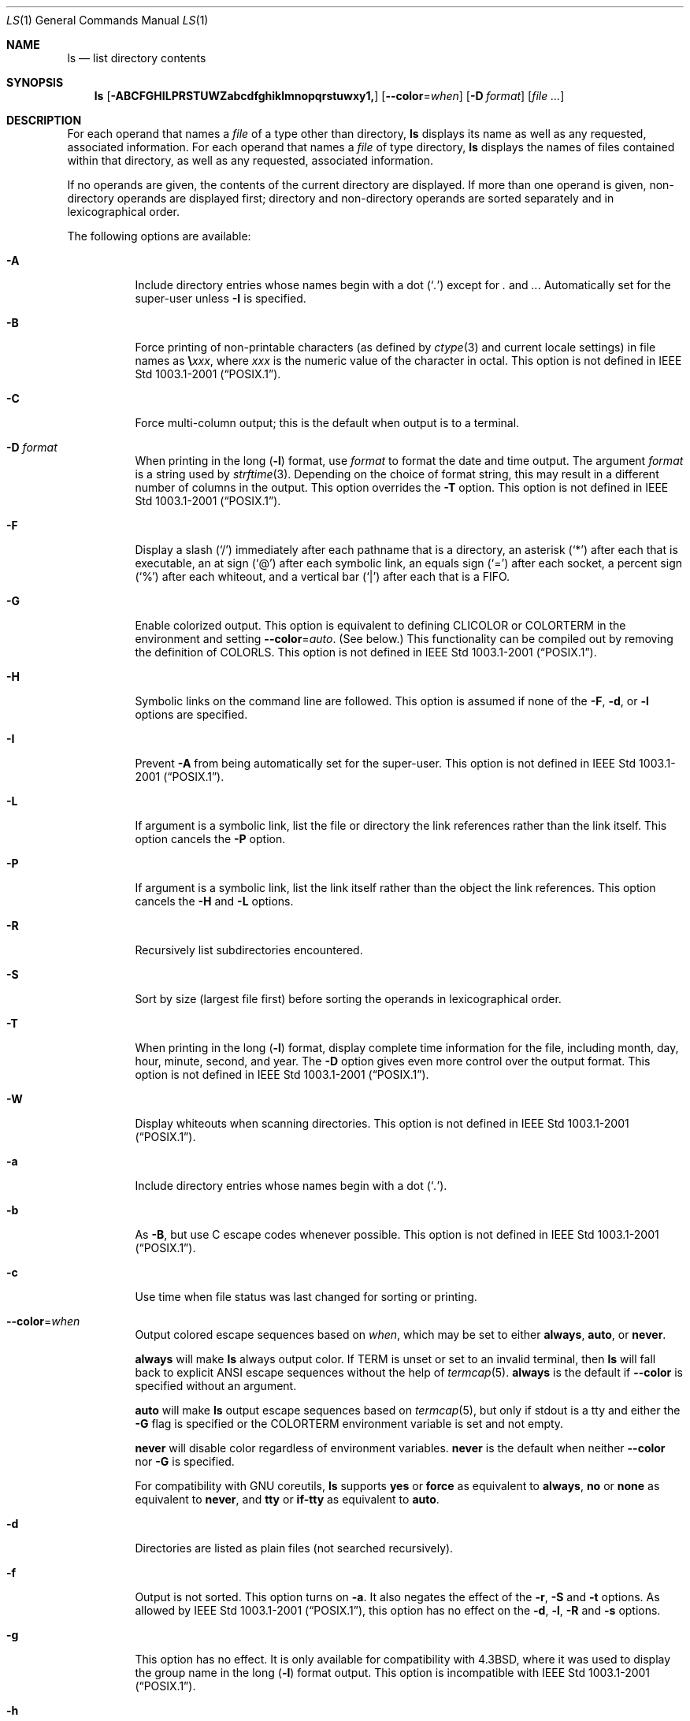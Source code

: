.\"-
.\" Copyright (c) 1980, 1990, 1991, 1993, 1994
.\"	The Regents of the University of California.  All rights reserved.
.\"
.\" This code is derived from software contributed to Berkeley by
.\" the Institute of Electrical and Electronics Engineers, Inc.
.\"
.\" Redistribution and use in source and binary forms, with or without
.\" modification, are permitted provided that the following conditions
.\" are met:
.\" 1. Redistributions of source code must retain the above copyright
.\"    notice, this list of conditions and the following disclaimer.
.\" 2. Redistributions in binary form must reproduce the above copyright
.\"    notice, this list of conditions and the following disclaimer in the
.\"    documentation and/or other materials provided with the distribution.
.\" 3. Neither the name of the University nor the names of its contributors
.\"    may be used to endorse or promote products derived from this software
.\"    without specific prior written permission.
.\"
.\" THIS SOFTWARE IS PROVIDED BY THE REGENTS AND CONTRIBUTORS ``AS IS'' AND
.\" ANY EXPRESS OR IMPLIED WARRANTIES, INCLUDING, BUT NOT LIMITED TO, THE
.\" IMPLIED WARRANTIES OF MERCHANTABILITY AND FITNESS FOR A PARTICULAR PURPOSE
.\" ARE DISCLAIMED.  IN NO EVENT SHALL THE REGENTS OR CONTRIBUTORS BE LIABLE
.\" FOR ANY DIRECT, INDIRECT, INCIDENTAL, SPECIAL, EXEMPLARY, OR CONSEQUENTIAL
.\" DAMAGES (INCLUDING, BUT NOT LIMITED TO, PROCUREMENT OF SUBSTITUTE GOODS
.\" OR SERVICES; LOSS OF USE, DATA, OR PROFITS; OR BUSINESS INTERRUPTION)
.\" HOWEVER CAUSED AND ON ANY THEORY OF LIABILITY, WHETHER IN CONTRACT, STRICT
.\" LIABILITY, OR TORT (INCLUDING NEGLIGENCE OR OTHERWISE) ARISING IN ANY WAY
.\" OUT OF THE USE OF THIS SOFTWARE, EVEN IF ADVISED OF THE POSSIBILITY OF
.\" SUCH DAMAGE.
.\"
.\"     @(#)ls.1	8.7 (Berkeley) 7/29/94
.\" $FreeBSD$
.\"
.Dd May 21, 2020
.Dt LS 1
.Os
.Sh NAME
.Nm ls
.Nd list directory contents
.Sh SYNOPSIS
.Nm
.Op Fl ABCFGHILPRSTUWZabcdfghiklmnopqrstuwxy1,
.Op Fl -color Ns = Ns Ar when
.Op Fl D Ar format
.Op Ar
.Sh DESCRIPTION
For each operand that names a
.Ar file
of a type other than
directory,
.Nm
displays its name as well as any requested,
associated information.
For each operand that names a
.Ar file
of type directory,
.Nm
displays the names of files contained
within that directory, as well as any requested, associated
information.
.Pp
If no operands are given, the contents of the current
directory are displayed.
If more than one operand is given,
non-directory operands are displayed first; directory
and non-directory operands are sorted separately and in
lexicographical order.
.Pp
The following options are available:
.Bl -tag -width indent
.It Fl A
Include directory entries whose names begin with a
dot
.Pq Sq Pa \&.
except for
.Pa \&.
and
.Pa .. .
Automatically set for the super-user unless
.Fl I
is specified.
.It Fl B
Force printing of non-printable characters (as defined by
.Xr ctype 3
and current locale settings) in file names as
.Li \e Ns Va xxx ,
where
.Va xxx
is the numeric value of the character in octal.
This option is not defined in
.St -p1003.1-2001 .
.It Fl C
Force multi-column output; this is the default when output is to a terminal.
.It Fl D Ar format
When printing in the long
.Pq Fl l
format, use
.Ar format
to format the date and time output.
The argument
.Ar format
is a string used by
.Xr strftime 3 .
Depending on the choice of format string, this may result in a
different number of columns in the output.
This option overrides the
.Fl T
option.
This option is not defined in
.St -p1003.1-2001 .
.It Fl F
Display a slash
.Pq Ql /
immediately after each pathname that is a directory,
an asterisk
.Pq Ql *
after each that is executable,
an at sign
.Pq Ql @
after each symbolic link,
an equals sign
.Pq Ql =
after each socket,
a percent sign
.Pq Ql %
after each whiteout,
and a vertical bar
.Pq Ql \&|
after each that is a
.Tn FIFO .
.It Fl G
Enable colorized output.
This option is equivalent to defining
.Ev CLICOLOR
or
.Ev COLORTERM
in the environment and setting
.Fl -color Ns = Ns Ar auto .
(See below.)
This functionality can be compiled out by removing the definition of
.Ev COLORLS .
This option is not defined in
.St -p1003.1-2001 .
.It Fl H
Symbolic links on the command line are followed.
This option is assumed if
none of the
.Fl F , d ,
or
.Fl l
options are specified.
.It Fl I
Prevent
.Fl A
from being automatically set for the super-user.
This option is not defined in
.St -p1003.1-2001 .
.It Fl L
If argument is a symbolic link, list the file or directory the link references
rather than the link itself.
This option cancels the
.Fl P
option.
.It Fl P
If argument is a symbolic link, list the link itself rather than the
object the link references.
This option cancels the
.Fl H
and
.Fl L
options.
.It Fl R
Recursively list subdirectories encountered.
.It Fl S
Sort by size (largest file first) before sorting the operands in
lexicographical order.
.It Fl T
When printing in the long
.Pq Fl l
format, display complete time information for the file, including
month, day, hour, minute, second, and year.
The
.Fl D
option gives even more control over the output format.
This option is not defined in
.St -p1003.1-2001 .
.It Fl W
Display whiteouts when scanning directories.
This option is not defined in
.St -p1003.1-2001 .
.It Fl a
Include directory entries whose names begin with a
dot
.Pq Sq Pa \&. .
.It Fl b
As
.Fl B ,
but use
.Tn C
escape codes whenever possible.
This option is not defined in
.St -p1003.1-2001 .
.It Fl c
Use time when file status was last changed for sorting or printing.
.It Fl -color Ns = Ns Ar when
Output colored escape sequences based on
.Ar when ,
which may be set to either
.Cm always ,
.Cm auto ,
or
.Cm never .
.Pp
.Cm always
will make
.Nm
always output color.
If
.Ev TERM
is unset or set to an invalid terminal, then
.Nm
will fall back to explicit
.Tn ANSI
escape sequences without the help of
.Xr termcap 5 .
.Cm always
is the default if
.Fl -color
is specified without an argument.
.Pp
.Cm auto
will make
.Nm
output escape sequences based on
.Xr termcap 5 ,
but only if
.Dv stdout
is a tty and either the
.Fl G
flag is specified or the
.Ev COLORTERM
environment variable is set and not empty.
.Pp
.Cm never
will disable color regardless of environment variables.
.Cm never
is the default when neither
.Fl -color
nor
.Fl G
is specified.
.Pp
For compatibility with GNU coreutils,
.Nm
supports
.Cm yes
or
.Cm force
as equivalent to
.Cm always ,
.Cm no
or
.Cm none
as equivalent to
.Cm never ,
and
.Cm tty
or
.Cm if-tty
as equivalent to
.Cm auto .
.It Fl d
Directories are listed as plain files (not searched recursively).
.It Fl f
Output is not sorted.
This option turns on
.Fl a .
It also negates the effect of the
.Fl r ,
.Fl S
and
.Fl t
options.
As allowed by
.St -p1003.1-2001 ,
this option has no effect on the
.Fl d ,
.Fl l ,
.Fl R
and
.Fl s
options.
.It Fl g
This option has no effect.
It is only available for compatibility with
.Bx 4.3 ,
where it was used to display the group name in the long
.Pq Fl l
format output.
This option is incompatible with
.St -p1003.1-2001 .
.It Fl h
When used with the
.Fl l
option, use unit suffixes: Byte, Kilobyte, Megabyte, Gigabyte, Terabyte
and Petabyte in order to reduce the number of digits to four or fewer
using base 2 for sizes.
This option is not defined in
.St -p1003.1-2001 .
.It Fl i
For each file, print the file's file serial number (inode number).
.It Fl k
This has the same effect as setting environment variable
.Ev BLOCKSIZE
to 1024, except that it also nullifies any
.Fl h
options to its left.
.It Fl l
(The lowercase letter
.Dq ell . )
List files in the long format, as described in the
.Sx The Long Format
subsection below.
.It Fl m
Stream output format; list files across the page, separated by commas.
.It Fl n
Display user and group IDs numerically rather than converting to a user
or group name in a long
.Pq Fl l
output.
.It Fl p
Write a slash
.Pq Ql /
after each filename if that file is a directory.
.It Fl q
Force printing of non-graphic characters in file names as
the character
.Ql \&? ;
this is the default when output is to a terminal.
.It Fl r
Reverse the order of the sort.
.It Fl s
Display the number of blocks used in the file system by each file.
Block sizes and directory totals are handled as described in
.Sx The Long Format
subsection below, except (if the long format is not also requested)
the directory totals are not output when the output is in a
single column, even if multi-column output is requested.
.It Fl t
Sort by descending time modified (most recently modified first).
If two files have the same modification timestamp, sort their names
in ascending lexicographical order.
The
.Fl r
option reverses both of these sort orders.
.Pp
Note that these sort orders are contradictory: the time sequence is in
descending order, the lexicographical sort is in ascending order.
This behavior is mandated by
.St -p1003.2 .
This feature can cause problems listing files stored with sequential names on
FAT file systems, such as from digital cameras, where it is possible to have
more than one image with the same timestamp.
In such a case, the photos cannot be listed in the sequence in which
they were taken.
To ensure the same sort order for time and for lexicographical sorting, set the
environment variable
.Ev LS_SAMESORT
or use the
.Fl y
option.
This causes
.Nm
to reverse the lexicographical sort order when sorting files with the
same modification timestamp.
.It Fl u
Use time of last access,
instead of time of last modification
of the file for sorting
.Pq Fl t
or printing
.Pq Fl l .
.It Fl w
Force raw printing of non-printable characters.
This is the default
when output is not to a terminal.
This option is not defined in
.St -p1003.1-2001 .
.It Fl x
The same as
.Fl C ,
except that the multi-column output is produced with entries sorted
across, rather than down, the columns.
.It Fl y
When the
.Fl t
option is set, sort the alphabetical output in the same order as the time output.
This has the same effect as setting
.Ev LS_SAMESORT .
See the description of the
.Fl t
option for more details.
This option is not defined in
.St -p1003.1-2001 .
.It Fl 1
(The numeric digit
.Dq one . )
Force output to be
one entry per line.
This is the default when
output is not to a terminal.
.It Fl ,
(Comma) When the
.Fl l
option is set, print file sizes grouped and separated by thousands using the
non-monetary separator returned by
.Xr localeconv 3 ,
typically a comma or period.
If no locale is set, or the locale does not have a non-monetary separator, this
option has no effect.
This option is not defined in
.St -p1003.1-2001 .
.El
.Pp
The
.Fl 1 , C , x ,
and
.Fl l
options all override each other; the last one specified determines
the format used.
.Pp
The
.Fl c , u ,
and
.Fl U
options all override each other; the last one specified determines
the file time used.
.Pp
The
.Fl S
and
.Fl t
options override each other; the last one specified determines
the sort order used.
.Pp
The
.Fl B , b , w ,
and
.Fl q
options all override each other; the last one specified determines
the format used for non-printable characters.
.Pp
The
.Fl H , L
and
.Fl P
options all override each other (either partially or fully); they
are applied in the order specified.
.Pp
By default,
.Nm
lists one entry per line to standard
output; the exceptions are to terminals or when the
.Fl C
or
.Fl x
options are specified.
.Pp
File information is displayed with one or more
.Ao blank Ac Ns s
separating the information associated with the
.Fl i , s ,
and
.Fl l
options.
.Ss The Long Format
If the
.Fl l
option is given, the following information
is displayed for each file:
file mode,
number of links, owner name, group name,
MAC label,
number of bytes in the file, abbreviated
month, day-of-month file was last modified,
hour file last modified, minute file last
modified, and the pathname.
.Pp
If the modification time of the file is more than 6 months
in the past or future, and the
.Fl D
or
.Fl T
are not specified,
then the year of the last modification
is displayed in place of the hour and minute fields.
.Pp
If the owner or group names are not a known user or group name,
or the
.Fl n
option is given,
the numeric ID's are displayed.
.Pp
If the file is a character special or block special file,
the device number for the file is displayed in the size field.
If the file is a symbolic link the pathname of the
linked-to file is preceded by
.Dq Li -> .
.Pp
The listing of a directory's contents is preceded
by a labeled total number of blocks used in the file system by the files
which are listed as the directory's contents
(which may or may not include
.Pa \&.
and
.Pa ..
and other files which start with a dot, depending on other options).
.Pp
The default block size is 512 bytes.
The block size may be set with option
.Fl k
or environment variable
.Ev BLOCKSIZE .
Numbers of blocks in the output will have been rounded up so the
numbers of bytes is at least as many as used by the corresponding
file system blocks (which might have a different size).
.Pp
The file mode printed under the
.Fl l
option consists of the
entry type and the permissions.
The entry type character describes the type of file, as
follows:
.Pp
.Bl -tag -width 4n -offset indent -compact
.It Sy \-
Regular file.
.It Sy b
Block special file.
.It Sy c
Character special file.
.It Sy d
Directory.
.It Sy l
Symbolic link.
.It Sy p
.Tn FIFO .
.It Sy s
Socket.
.It Sy w
Whiteout.
.El
.Pp
The next three fields
are three characters each:
owner permissions,
group permissions, and
other permissions.
Each field has three character positions:
.Bl -enum -offset indent
.It
If
.Sy r ,
the file is readable; if
.Sy \- ,
it is not readable.
.It
If
.Sy w ,
the file is writable; if
.Sy \- ,
it is not writable.
.It
The first of the following that applies:
.Bl -tag -width 4n -offset indent
.It Sy S
If in the owner permissions, the file is not executable and
set-user-ID mode is set.
If in the group permissions, the file is not executable
and set-group-ID mode is set.
.It Sy s
If in the owner permissions, the file is executable
and set-user-ID mode is set.
If in the group permissions, the file is executable
and setgroup-ID mode is set.
.It Sy x
The file is executable or the directory is
searchable.
.It Sy \-
The file is neither readable, writable, executable,
nor set-user-ID nor set-group-ID mode, nor sticky.
(See below.)
.El
.Pp
These next two apply only to the third character in the last group
(other permissions).
.Bl -tag -width 4n -offset indent
.It Sy T
The sticky bit is set
(mode
.Li 1000 ) ,
but not execute or search permission.
(See
.Xr chmod 1
or
.Xr sticky 7 . )
.It Sy t
The sticky bit is set (mode
.Li 1000 ) ,
and is searchable or executable.
(See
.Xr chmod 1
or
.Xr sticky 7 . )
.El
.El
.Pp
The next field contains a
plus
.Pq Ql +
character if the file has an ACL, or a
space
.Pq Ql " "
if it does not.
The
.Nm
utility does not show the actual ACL;
use
.Xr getfacl 1
to do this.
.Sh ENVIRONMENT
The following environment variables affect the execution of
.Nm :
.Bl -tag -width ".Ev CLICOLOR_FORCE"
.It Ev BLOCKSIZE
If this is set, its value, rounded up to 512 or down to a
multiple of 512, will be used as the block size in bytes by the
.Fl l
and
.Fl s
options.
See
.Sx The Long Format
subsection for more information.
.It Ev CLICOLOR
Use
.Tn ANSI
color sequences to distinguish file types.
See
.Ev LSCOLORS
below.
In addition to the file types mentioned in the
.Fl F
option some extra attributes (setuid bit set, etc.) are also displayed.
The colorization is dependent on a terminal type with the proper
.Xr termcap 5
capabilities.
The default
.Dq Li cons25
console has the proper capabilities,
but to display the colors in an
.Xr xterm 1 ,
for example,
the
.Ev TERM
variable must be set to
.Dq Li xterm-color .
Other terminal types may require similar adjustments.
Colorization
is silently disabled if the output is not directed to a terminal
unless the
.Ev CLICOLOR_FORCE
variable is defined or
.Fl -color
is set to
.Dq always .
.It Ev CLICOLOR_FORCE
Color sequences are normally disabled if the output is not directed to
a terminal.
This can be overridden by setting this variable.
The
.Ev TERM
variable still needs to reference a color capable terminal however
otherwise it is not possible to determine which color sequences to
use.
.It Ev COLORTERM
See description for
.Ev CLICOLOR
above.
.It Ev COLUMNS
If this variable contains a string representing a
decimal integer, it is used as the
column position width for displaying
multiple-text-column output.
The
.Nm
utility calculates how
many pathname text columns to display
based on the width provided.
(See
.Fl C
and
.Fl x . )
.It Ev LANG
The locale to use when determining the order of day and month in the long
.Fl l
format output.
See
.Xr environ 7
for more information.
.It Ev LSCOLORS
The value of this variable describes what color to use for which
attribute when colors are enabled with
.Ev CLICOLOR
or
.Ev COLORTERM .
This string is a concatenation of pairs of the format
.Ar f Ns Ar b ,
where
.Ar f
is the foreground color and
.Ar b
is the background color.
When the background color is capitalized, the text will underlined.
.Pp
The color designators are as follows:
.Pp
.Bl -tag -width 4n -offset indent -compact
.It Sy a
black
.It Sy b
red
.It Sy c
green
.It Sy d
brown
.It Sy e
blue
.It Sy f
magenta
.It Sy g
cyan
.It Sy h
light grey
.It Sy A
bold or underlined black, usually shows up as dark grey
.It Sy B
bold or underlined red
.It Sy C
bold or underlined green
.It Sy D
bold or underlined brown, usually shows up as yellow
.It Sy E
bold or underlined blue
.It Sy F
bold or underlined magenta
.It Sy G
bold or underlined cyan
.It Sy H
bold or underlined light grey; looks like bright white
.It Sy x
default foreground or background
.It Sy X
default foreground or background, with an underline or bold
.El
.Pp
Note that the above are standard
.Tn ANSI
colors.
The actual display may differ
depending on the color capabilities of the terminal in use.
.Pp
The order of the attributes are as follows:
.Pp
.Bl -enum -offset indent -compact
.It
directory
.It
symbolic link
.It
socket
.It
pipe
.It
executable
.It
block special
.It
character special
.It
executable with setuid bit set
.It
executable with setgid bit set
.It
directory writable to others, with sticky bit
.It
directory writable to others, without sticky bit
.El
.Pp
The default is
.Qq "exfxcxdxbxegedabagacad" ,
i.e., blue foreground and
default background for regular directories, black foreground and red
background for setuid executables, etc.
.It Ev LS_COLWIDTHS
If this variable is set, it is considered to be a
colon-delimited list of minimum column widths.
Unreasonable
and insufficient widths are ignored (thus zero signifies
a dynamically sized column).
Not all columns have changeable widths.
The fields are,
in order: inode, block count, number of links, user name,
group name, flags, file size, file name.
.It Ev LS_SAMESORT
If this variable is set, the
.Fl t
option sorts the names of files with the same modification timestamp in the same
sense as the time sort.
See the description of the
.Fl t
option for more details.
.It Ev TERM
The
.Ev CLICOLOR
and
.Ev COLORTERM
functionality depends on a terminal type with color capabilities.
.It Ev TZ
The timezone to use when displaying dates.
See
.Xr environ 7
for more information.
.El
.Sh EXIT STATUS
.Ex -std
.Sh EXAMPLES
List the contents of the current working directory in long format:
.Pp
.Dl $ ls -l
.Pp
In addition to listing the contents of the current working directory in
long format, show inode numbers, file flags (see
.Xr chflags 1 ) ,
and suffix each filename with a symbol representing its file type:
.Pp
.Dl $ ls -lioF
.Pp
List the files in
.Pa /var/log ,
sorting the output such that the mostly recently modified entries are
printed first:
.Pp
.Dl $ ls -lt /var/log
.Sh COMPATIBILITY
The group field is now automatically included in the long listing for
files in order to be compatible with the
.St -p1003.2
specification.
.Sh SEE ALSO
.Xr chflags 1 ,
.Xr chmod 1 ,
.Xr getfacl 1 ,
.Xr sort 1 ,
.Xr xterm 1 ,
.Xr localeconv 3 ,
.Xr strftime 3 ,
.Xr strmode 3 ,
.Xr termcap 5 ,
.Xr maclabel 7 ,
.Xr sticky 7 ,
.Xr symlink 7 ,
.Xr getfmac 8
.Sh STANDARDS
With the exception of options
.Fl g , n
and
.Fl o ,
the
.Nm
utility conforms to
.St -p1003.1-2001 .
The options
.Fl B , D , G , I , T , U , W , Z , b , h , w , y
and
.Fl ,
are compatible extensions not defined in
.St -p1003.1-2001 .
.Pp
The ACL support is compatible with
.Tn IEEE
Std\~1003.2c
.Pq Dq Tn POSIX Ns .2c
Draft\~17
(withdrawn).
.Sh HISTORY
An
.Nm
command appeared in
.At v1 .
.Sh BUGS
To maintain backward compatibility, the relationships between the many
options are quite complex.
.Pp
The exception mentioned in the
.Fl s
option description might be a feature that was
based on the fact that single-column output
usually goes to something other than a terminal.
It is debatable whether this is a design bug.
.Pp
.St -p1003.2
mandates opposite sort orders for files with the same timestamp when
sorting with the
.Fl t
option.
